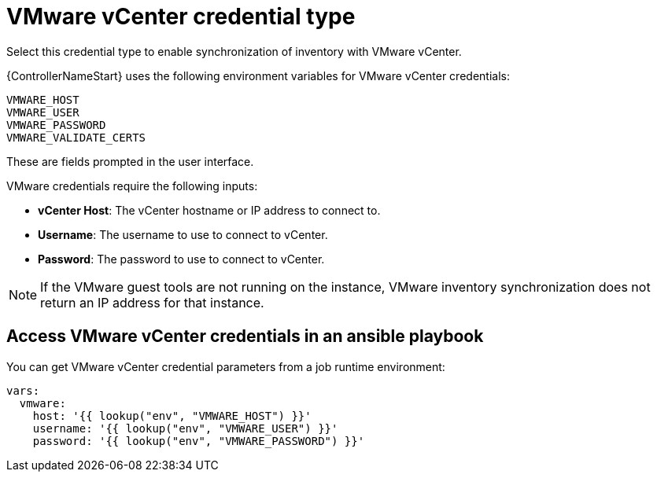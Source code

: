 [id="ref-controller-credential-vmware-vcenter"]

= VMware vCenter credential type

Select this credential type to enable synchronization of inventory with VMware vCenter.

{ControllerNameStart} uses the following environment variables for VMware vCenter
credentials:

[literal, options="nowrap" subs="+attributes"]
----
VMWARE_HOST
VMWARE_USER
VMWARE_PASSWORD
VMWARE_VALIDATE_CERTS
----

These are fields prompted in the user interface.

//image:credentials-create-vmware-credential.png[Credentials- create VMware credential]

VMware credentials require the following inputs:

* *vCenter Host*: The vCenter hostname or IP address to connect to.
* *Username*: The username to use to connect to vCenter.
* *Password*: The password to use to connect to vCenter.

[NOTE]
====
If the VMware guest tools are not running on the instance, VMware inventory synchronization does not return an IP address for that instance.
====

== Access VMware vCenter credentials in an ansible playbook

You can get VMware vCenter credential parameters from a job runtime environment:

[literal, options="nowrap" subs="+attributes"]
----
vars:
  vmware:
    host: '{{ lookup("env", "VMWARE_HOST") }}'
    username: '{{ lookup("env", "VMWARE_USER") }}'
    password: '{{ lookup("env", "VMWARE_PASSWORD") }}'
----
